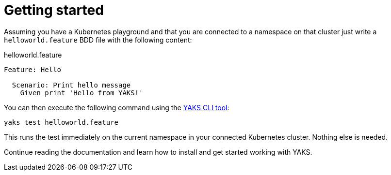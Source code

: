 [[quickstart]]
= Getting started

Assuming you have a Kubernetes playground and that you are connected to a namespace on that cluster
just write a `helloworld.feature` BDD file with the following content:

.helloworld.feature
[source,gherkin]
----
Feature: Hello

  Scenario: Print hello message
    Given print 'Hello from YAKS!'
----

You can then execute the following command using the https://github.com/citrusframework/yaks/releases/[YAKS CLI tool]:

[source,shell script]
----
yaks test helloworld.feature
----

This runs the test immediately on the current namespace in your connected Kubernetes cluster.
Nothing else is needed.

Continue reading the documentation and learn how to install and get started working with YAKS.
